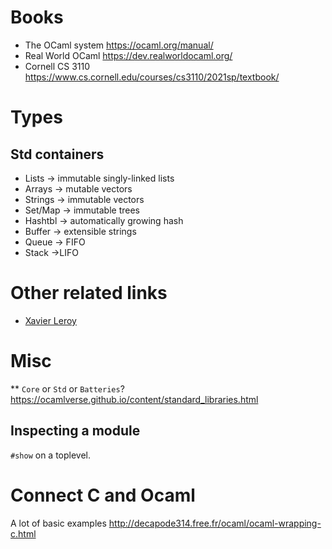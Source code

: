 * Books
- The OCaml system [[https://ocaml.org/manual/]]
- Real World OCaml [[https://dev.realworldocaml.org/]]
- Cornell CS 3110  https://www.cs.cornell.edu/courses/cs3110/2021sp/textbook/

* Types
** Std containers
- Lists -> immutable singly-linked lists
- Arrays -> mutable vectors
- Strings -> immutable vectors
- Set/Map -> immutable trees
- Hashtbl -> automatically growing hash
- Buffer -> extensible strings
- Queue -> FIFO
- Stack ->LIFO

* Other related links
- [[https://xavierleroy.org/][Xavier Leroy]]

* Misc
 ** =Core= or =Std= or =Batteries=?
[[https://ocamlverse.github.io/content/standard_libraries.html]]

** Inspecting a module
=#show= on a toplevel.

* Connect C and Ocaml
A lot of basic examples
http://decapode314.free.fr/ocaml/ocaml-wrapping-c.html
